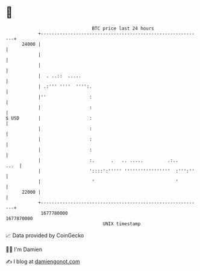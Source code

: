 * 👋

#+begin_example
                                   BTC price last 24 hours                    
               +------------------------------------------------------------+ 
         24000 |                                                            | 
               |                                                            | 
               |                                                            | 
               |  . ..::  .....                                             | 
               | .:''' ''''  '''':.                                         | 
               |''                :                                         | 
               |                  :                                         | 
   $ USD       |                  :                                         | 
               |                  :                                         | 
               |                  :                                         | 
               |                  :                                         | 
               |                  :.      .   .. .....         .:..    ...  | 
               |                  '::::':''''' '''''''''''''''''  :''':''   | 
               |                   '                              '         | 
         22000 |                                                            | 
               +------------------------------------------------------------+ 
                1677780000                                        1677870000  
                                       UNIX timestamp                         
#+end_example
📈 Data provided by CoinGecko

🧑‍💻 I'm Damien

✍️ I blog at [[https://www.damiengonot.com][damiengonot.com]]
